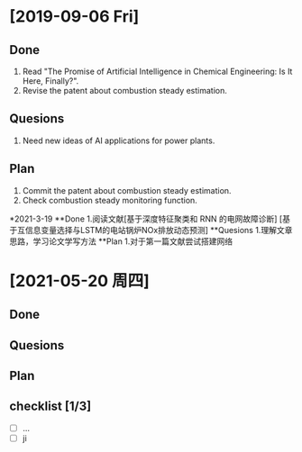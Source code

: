 * [2019-09-06 Fri]
** Done
1. Read "The Promise of Artificial Intelligence in Chemical Engineering: Is It Here, Finally?".
2. Revise the patent about combustion steady estimation.
** Quesions
1. Need new ideas of AI applications for power plants.
** Plan
1. Commit the patent about combustion steady estimation.
2. Check combustion steady monitoring function.

*2021-3-19
**Done
1.阅读文献[基于深度特征聚类和 RNN 的电网故障诊断] [基于互信息变量选择与LSTM的电站锅炉NOx排放动态预测]
**Quesions
1.理解文章思路，学习论文学写方法
**Plan
1.对于第一篇文献尝试搭建网络
* [2021-05-20 周四]
** Done
** Quesions
** Plan
** checklist [1/3]
- [ ] ...
- [ ] ji

